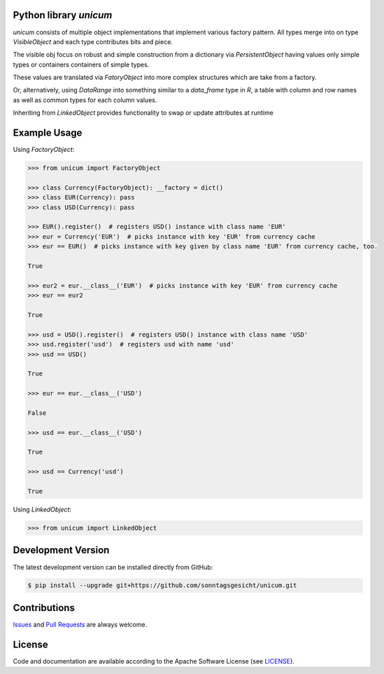 
Python library *unicum*
-----------------------

.. image:: https://img.shields.io/codeship/dcea6660-ba19-0137-ce69-728d1edfce58/master.svg
   :target: https://codeship.com//projects/364766
   :alt: Codeship

.. image:: https://travis-ci.org/sonntagsgesicht/unicum.svg?branch=master
   :target: https://travis-ci.org/sonntagsgesicht/unicum
   :alt: Travis ci

.. image:: https://readthedocs.org/projects/unicum/badge
   :target: http://unicum.readthedocs.io
   :alt: Read the Docs

.. image:: https://img.shields.io/codefactor/grade/github/sonntagsgesicht/unicum/master
   :target: https://www.codefactor.io/repository/github/sonntagsgesicht/unicum
   :alt: CodeFactor Grade

.. image:: https://img.shields.io/codeclimate/maintainability/sonntagsgesicht/unicum
   :target: https://codeclimate.com/github/sonntagsgesicht/unicum/maintainability
   :alt: Code Climate maintainability

.. image:: https://img.shields.io/codeclimate/coverage/sonntagsgesicht/unicum
   :target: https://codeclimate.com/github/sonntagsgesicht/unicum/test_coverage
   :alt: Code Climate Coverage

.. image:: https://img.shields.io/lgtm/grade/python/g/sonntagsgesicht/unicum.svg
   :target: https://lgtm.com/projects/g/sonntagsgesicht/unicum/context:python/
   :alt: lgtm grade

.. image:: https://img.shields.io/lgtm/alerts/g/sonntagsgesicht/unicum.svg
   :target: https://lgtm.com/projects/g/sonntagsgesicht/unicum/alerts/
   :alt: total lgtm alerts

.. image:: https://img.shields.io/github/license/sonntagsgesicht/unicum
   :target: https://github.com/sonntagsgesicht/unicum/raw/master/LICENSE
   :alt: GitHub

.. image:: https://img.shields.io/github/release/sonntagsgesicht/unicum?label=github
   :target: https://github.com/sonntagsgesicht/unicum/releases
   :alt: GitHub release

.. image:: https://img.shields.io/pypi/v/unicum
   :target: https://pypi.org/project/unicum/
   :alt: PyPI Version

.. image:: https://img.shields.io/pypi/pyversions/unicum
   :target: https://pypi.org/project/unicum/
   :alt: PyPI - Python Version

.. image:: https://img.shields.io/pypi/dm/unicum
   :target: https://pypi.org/project/unicum/
   :alt: PyPI Downloads


`unicum` consists of multiple object implementations that implement various factory pattern.
All types merge into on type `VisibleObject` and each type contributes bits and piece.

The visible obj focus on robust and simple construction from a dictionary via `PersistentObject`
having values only simple types or containers containers of simple types.

These values are translated via `FatoryObject` into more complex structures which are take from a factory.

Or, alternatively, using `DataRange` into something similar to a `data_frame` type in `R`,
a table with column and row names as well as common types for each column values.

Inheriting from `LinkedObject` provides functionality to swap or update attributes at runtime


Example Usage
-------------

Using `FactoryObject`:

.. code-block:: python

    >>> from unicum import FactoryObject

    >>> class Currency(FactoryObject): __factory = dict()
    >>> class EUR(Currency): pass
    >>> class USD(Currency): pass

    >>> EUR().register()  # registers USD() instance with class name 'EUR'
    >>> eur = Currency('EUR')  # picks instance with key 'EUR' from currency cache
    >>> eur == EUR()  # picks instance with key given by class name 'EUR' from currency cache, too.

    True

    >>> eur2 = eur.__class__('EUR')  # picks instance with key 'EUR' from currency cache
    >>> eur == eur2

    True

    >>> usd = USD().register()  # registers USD() instance with class name 'USD'
    >>> usd.register('usd')  # registers usd with name 'usd'
    >>> usd == USD()

    True

    >>> eur == eur.__class__('USD')

    False

    >>> usd == eur.__class__('USD')

    True

    >>> usd == Currency('usd')

    True


Using `LinkedObject`:

.. code-block:: python

    >>> from unicum import LinkedObject


Development Version
-------------------

The latest development version can be installed directly from GitHub:

.. code-block:: bash

    $ pip install --upgrade git+https://github.com/sonntagsgesicht/unicum.git


Contributions
-------------

.. _issues: https://github.com/sonntagsgesicht/unicum/issues
.. __: https://github.com/sonntagsgesicht/unicum/pulls

Issues_ and `Pull Requests`__ are always welcome.


License
-------

.. __: https://github.com/sonntagsgesicht/unicum/raw/master/LICENSE

Code and documentation are available according to the Apache Software License (see LICENSE__).


